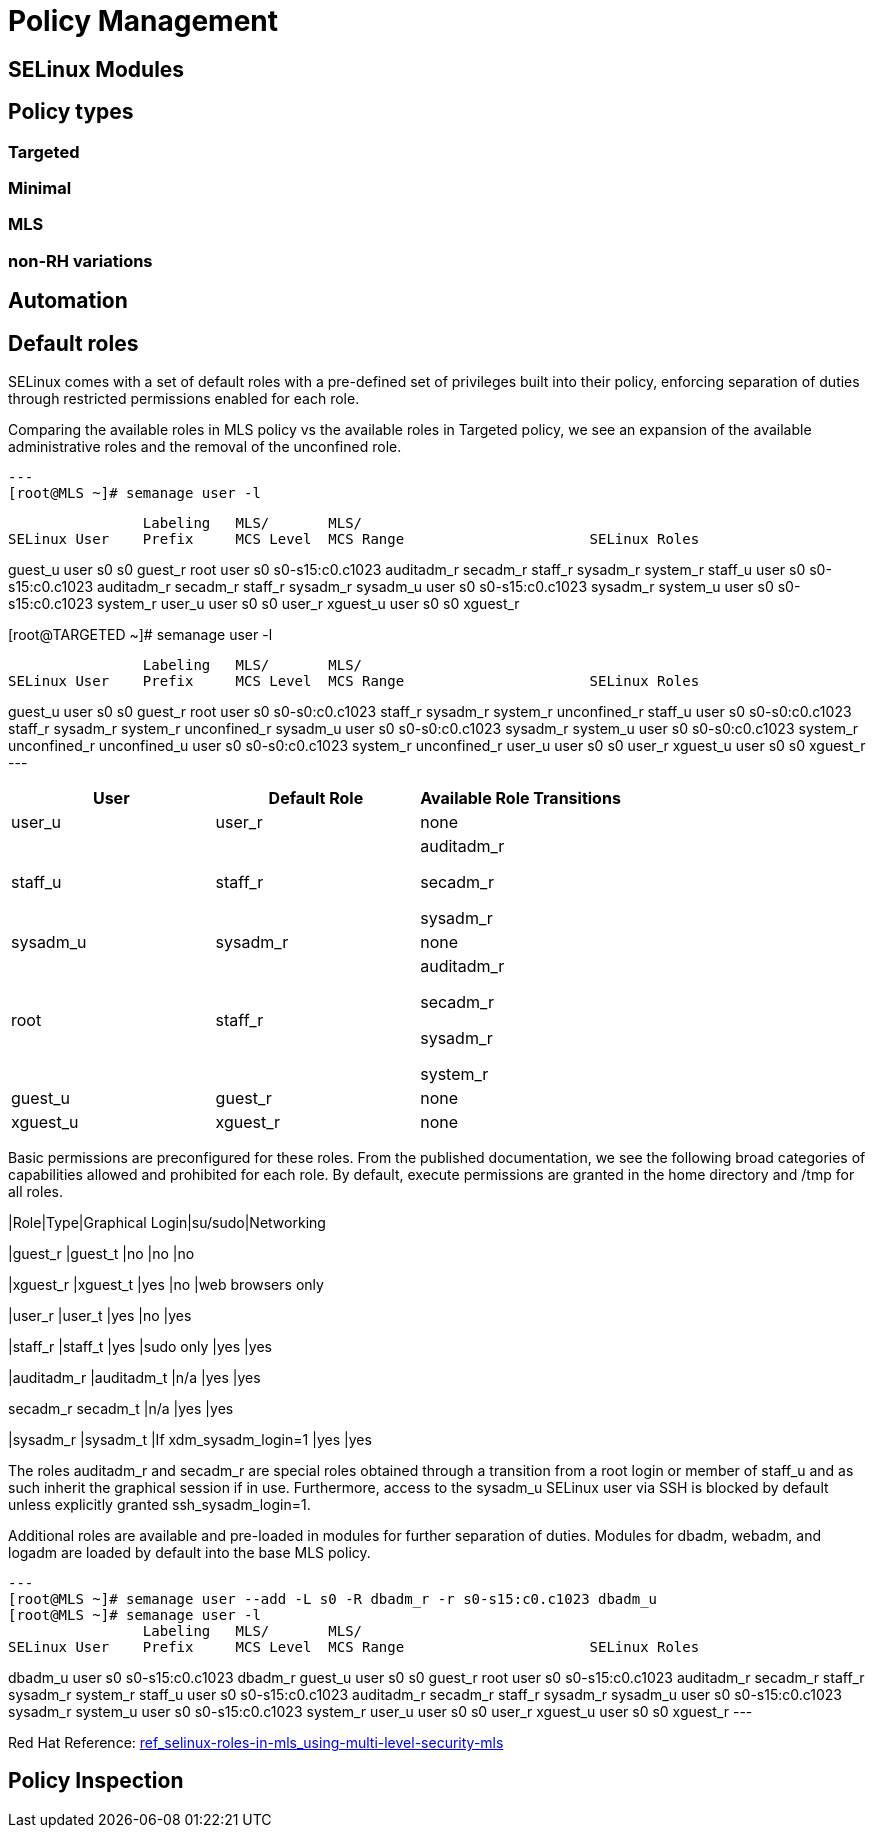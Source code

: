 = Policy Management

[#selinux_modules]
== SELinux Modules

[#policy_types]
== Policy types 

=== Targeted 

=== Minimal 

=== MLS 

=== non-RH variations

[#automation]
== Automation

[#default_roles]
== Default roles

SELinux comes with a set of default roles with a pre-defined set of privileges built into their policy, enforcing separation of duties through restricted permissions enabled for each role. 

Comparing the available roles in MLS policy vs the available roles in Targeted policy, we see an expansion of the available administrative roles and the removal of the unconfined role.

[source,shell]
---
[root@MLS ~]# semanage user -l

                Labeling   MLS/       MLS/                          
SELinux User    Prefix     MCS Level  MCS Range                      SELinux Roles

guest_u         user       s0         s0                             guest_r
root            user       s0         s0-s15:c0.c1023                auditadm_r secadm_r staff_r sysadm_r system_r
staff_u         user       s0         s0-s15:c0.c1023                auditadm_r secadm_r staff_r sysadm_r
sysadm_u        user       s0         s0-s15:c0.c1023                sysadm_r
system_u        user       s0         s0-s15:c0.c1023                system_r
user_u          user       s0         s0                             user_r
xguest_u        user       s0         s0                             xguest_r

[root@TARGETED ~]# semanage user -l

                Labeling   MLS/       MLS/                          
SELinux User    Prefix     MCS Level  MCS Range                      SELinux Roles

guest_u         user       s0         s0                             guest_r
root            user       s0         s0-s0:c0.c1023                 staff_r sysadm_r system_r unconfined_r
staff_u         user       s0         s0-s0:c0.c1023                 staff_r sysadm_r system_r unconfined_r
sysadm_u        user       s0         s0-s0:c0.c1023                 sysadm_r
system_u        user       s0         s0-s0:c0.c1023                 system_r unconfined_r
unconfined_u    user       s0         s0-s0:c0.c1023                 system_r unconfined_r
user_u          user       s0         s0                             user_r
xguest_u        user       s0         s0                             xguest_r
---


[cols="1,1,1"]
|===
|User|Default Role|Available Role Transitions

|user_u
|user_r
|none

|staff_u
|staff_r
|auditadm_r

secadm_r 

sysadm_r

|sysadm_u
|sysadm_r
|none

|root
|staff_r
|auditadm_r

secadm_r 

sysadm_r

system_r

|guest_u
|guest_r
|none

|xguest_u
|xguest_r
|none

|===

Basic permissions are preconfigured for these roles. From the published documentation, we see the following broad categories of capabilities allowed and prohibited for each role. By default, execute permissions are granted in the home directory and /tmp for all roles.

[cols="1,1,1,1,1"]
|Role|Type|Graphical Login|su/sudo|Networking

|guest_r
|guest_t
|no
|no
|no

|xguest_r
|xguest_t
|yes
|no
|web browsers only

|user_r
|user_t
|yes
|no
|yes

|staff_r
|staff_t
|yes
|sudo only
|yes
|yes

|auditadm_r
|auditadm_t
|n/a
|yes
|yes

secadm_r
secadm_t
|n/a
|yes
|yes

|sysadm_r
|sysadm_t
|If xdm_sysadm_login=1
|yes
|yes

The roles auditadm_r and secadm_r are special roles obtained through a transition from a root login or member of staff_u and as such inherit the graphical session if in use. Furthermore, access to the sysadm_u SELinux user via SSH is blocked by default unless explicitly granted ssh_sysadm_login=1.

Additional roles are available and pre-loaded in modules for further separation of duties. Modules for dbadm, webadm, and logadm are loaded by default into the base MLS policy.

[source,shell]
---
[root@MLS ~]# semanage user --add -L s0 -R dbadm_r -r s0-s15:c0.c1023 dbadm_u
[root@MLS ~]# semanage user -l
                Labeling   MLS/       MLS/                          
SELinux User    Prefix     MCS Level  MCS Range                      SELinux Roles

dbadm_u         user       s0         s0-s15:c0.c1023                dbadm_r
guest_u         user       s0         s0                             guest_r
root            user       s0         s0-s15:c0.c1023                auditadm_r secadm_r staff_r sysadm_r system_r
staff_u         user       s0         s0-s15:c0.c1023                auditadm_r secadm_r staff_r sysadm_r
sysadm_u        user       s0         s0-s15:c0.c1023                sysadm_r
system_u        user       s0         s0-s15:c0.c1023                system_r
user_u          user       s0         s0                             user_r
xguest_u        user       s0         s0                             xguest_r
---

Red Hat Reference: link:https://docs.redhat.com/en/documentation/red_hat_enterprise_linux/9/html-single/using_selinux/index#ref_selinux-roles-in-mls_using-multi-level-security-mls[ref_selinux-roles-in-mls_using-multi-level-security-mls]



[#policy_inspection]
== Policy Inspection


